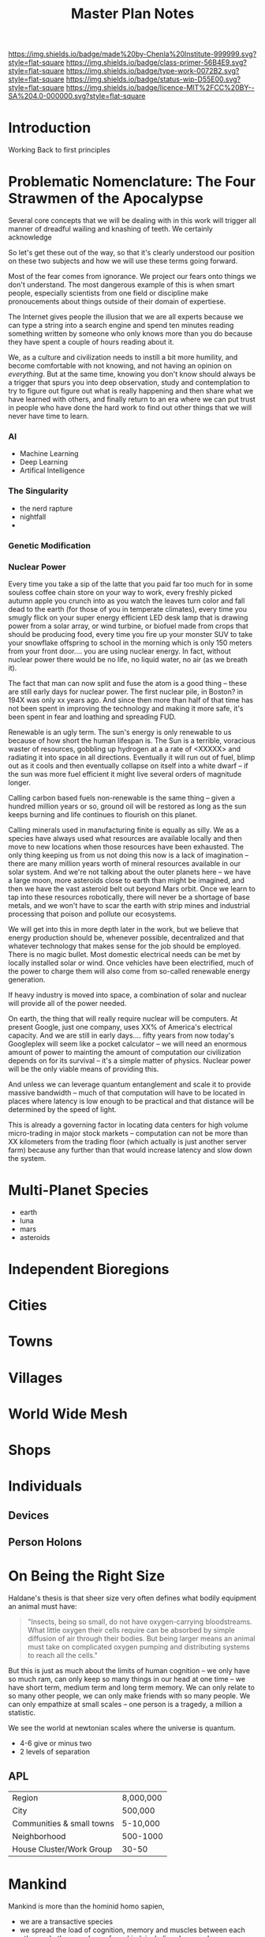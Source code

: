 #   -*- mode: org; fill-column: 60 -*-

#+TITLE: Master Plan Notes
#+STARTUP: showall
#+TOC: headlines 4
#+PROPERTY: filename
:PROPERTIES:
:CUSTOM_ID: 
:Name:      /home/deerpig/proj/chenla/prolog/notes.org
:Created:   2016-09-17T15:34@Prek Leap (11.642600N-104.919210W)
:ID:        fa188367-d380-493a-b8d2-d70c12982248
:VER:       551808253.099768612
:GEO:       48P-491193-1287029-15
:BXID:      proj:FKS2-6164
:Class:     primer
:Type:      work
:Status:    wip
:Licence:   MIT/CC BY-SA 4.0
:END:

[[https://img.shields.io/badge/made%20by-Chenla%20Institute-999999.svg?style=flat-square]] 
[[https://img.shields.io/badge/class-primer-56B4E9.svg?style=flat-square]]
[[https://img.shields.io/badge/type-work-0072B2.svg?style=flat-square]]
[[https://img.shields.io/badge/status-wip-D55E00.svg?style=flat-square]]
[[https://img.shields.io/badge/licence-MIT%2FCC%20BY--SA%204.0-000000.svg?style=flat-square]]


* Introduction

Working Back to first principles


* Problematic Nomenclature: The Four Strawmen of the Apocalypse

Several core concepts that we will be dealing with in this
work will trigger all manner of dreadful wailing and
knashing of teeth.  We certainly acknowledge 

So let's get these out of the way, so that it's clearly
understood our position on these two subjects and how we
will use these terms going forward.

Most of the fear comes from ignorance.  We project our fears
onto things we don't understand.  The most dangerous
example of this is when smart people, especially scientists
from one field or discipline make pronoucements about things
outside of their domain of expertiese.


The Internet gives people the illusion that we are all
experts because we can type a string into a search engine
and spend ten minutes reading something written by someone
who only knows more than you do because they have spent a
couple of hours reading about it.

We, as a culture and civilization needs to instill a bit
more humility, and become comfortable with not knowing, and
not having an opinion on /everything/.  But at the same
time, knowing you don't know should always be a trigger that
spurs you into deep observation, study and contemplation to
try to figure out figure out what is really happening and
then share what we have learned with others, and finally
return to an era where we can put trust in people who have
done the hard work to find out other things that we will
never have time to learn.

*** AI

 - Machine Learning
 - Deep Learning
 - Artifical Intelligence

*** The Singularity

 - the nerd rapture
 - nightfall
 - 

*** Genetic Modification

*** Nuclear Power

Every time you take a sip of the latte that you paid far too
much for in some souless coffee chain store on your way to
work, every freshly picked autumn apple you crunch into as
you watch the leaves turn color and fall dead to the earth
(for those of you in temperate climates), every time you
smugly flick on your super energy efficient LED desk lamp
that is drawing power from a solar array, or wind turbine,
or biofuel made from crops that should be producing food,
every time you fire up your monster SUV to take your
snowflake offspring to school in the morning which is only
150 meters from your front door.... you are using nuclear
energy.  In fact, without nuclear power there would be no
life, no liquid water, no air (as we breath it).  

The fact that man can now split and fuse the atom is a good
thing -- these are still early days for nuclear power.
The first nuclear pile, in Boston? in 194X was only xx years
ago.  And since then more than half of that time has not
been spent in improving the technology and making it more
safe, it's been spent in fear and loathing and spreading
FUD.

Renewable is an ugly term.  The sun's energy is only
renewable to us because of how short the human lifespan is.
The Sun is a terrible, voracious waster of resources,
gobbling up hydrogen at a a rate of <XXXXX> and radiating it
into space in all directions.  Eventually it will run out of
fuel, blimp out as it cools and then eventually collapse on
itself into a white dwarf -- if the sun was more fuel
efficient it might live several orders of magnitude longer.

Calling carbon based fuels non-renewable is the same thing
-- given a hundred million years or so, ground oil will be
restored as long as the sun keeps burning and life continues
to flourish on this planet.

Calling minerals used in manufacturing finite is equally as
silly.  We as a species have always used what resources are
available locally and then move to new locations when those
resources have been exhausted.  The only thing keeping us
from us not doing this now is a lack of imagination -- there
are many million years worth of mineral resources available
in our solar system.  And we're not talking about the outer
planets here -- we have a large moon, more asteroids close
to earth than might be imagined, and then we have the vast
asteroid belt out beyond Mars orbit.  Once we learn to tap
into these resources robotically, there will never be a
shortage of base metals, and we won't have to scar the earth
with strip mines and industrial processing that poison and
pollute our ecosystems.

We will get into this in more depth later in the work, but
we believe that energy production should be, whenever
possible, decentralized and that whatever technology that
makes sense for the job should be employed.  There is no
magic bullet.  Most domestic electrical needs can be met by
locally installed solar or wind.  Once vehicles have been
electrified, much of the power to charge them will also come
from so-called renewable energy generation.

If heavy industry is moved into space, a combination of
solar and nuclear will provide all of the power needed.

On earth, the thing that will really require nuclear will be
computers.  At present Google, just one company, uses XX% of
America's electrical capacity.  And we are still in early
days....  fifty years from now today's Googleplex will seem
like a pocket calculator -- we will need an enormous amount
of power to mainting the amount of computation our
civilization depends on for its survival -- it's a simple
matter of physics.  Nuclear power will be the only viable
means of providing this.

And unless we can leverage quantum entanglement and scale it
to provide massive bandwidth -- much of that computation
will have to be located in places where latency is low
enough to be practical and that distance will be determined
by the speed of light.

This is already a governing factor in locating data centers
for high volume micro-trading in major stock markets --
computation can not be more than XX kilometers from the
trading floor (which actually is just another server farm)
because any further than that would increase latency and
slow down the system.



* Multi-Planet Species
 - earth
 - luna
 - mars
 - asteroids
* Independent Bioregions
* Cities
* Towns
* Villages
* World Wide Mesh
* Shops
* Individuals
** Devices
** Person Holons
* On Being the Right Size

Haldane's thesis is that sheer size very often defines what
bodily equipment an animal must have:

#+begin_quote
"Insects, being so small, do not have oxygen-carrying
bloodstreams. What little oxygen their cells require can be
absorbed by simple diffusion of air through their
bodies. But being larger means an animal must take on
complicated oxygen pumping and distributing systems to reach
all the cells."
#+end_quote

But this is just as much about the limits of human cognition
-- we only have so much ram, can only keep so many things in
our head at one time -- we have short term, medium term and
long term memory.  We can only relate to so many other
people, we can only make friends with so many people.  We
can only empathize at small scales -- one person is a
tragedy, a million a statistic.

We see the world at newtonian scales where the universe is
quantum.

 - 4-6 give or minus two
 - 2 levels of separation

** APL

  | Region                    | 8,000,000 |
  | City                      | 500,000   |
  | Communities & small towns | 5-10,000  |
  | Neighborhood              | 500-1000  |
  | House Cluster/Work Group  | 30-50     |
* Mankind

 Mankind is more than the hominid homo sapien, 

 - we are a transactive species
 - we spread the load of cognition, memory and muscles between each
   other and other members of mankind, including dogs, and now
   computers and robots
* Maps

Holons are extended and interact with each other through cognitive
maps which can be modeled as directed property graphs.

** Cognitive

A person is a holon that has a conception of self -- which is similar
too but not the same as self-awareness -- a term that carries a lot of
baggage.

Persons are a conceptual holon, they don't exists except as an
abstract self-consciousness;

Persons are a collection personas -- aspects of the self
that is used internally and or presented to the world as a
self-contained entity.

Personas are made up of roles -- roles are overlapping.

Persons Holons are modeled both in the brain and externally as a group
of overlapping, intersecting directed property graphs.  Each of these
graphs is a shard of a person, persona or role which we call a 
=horcrux=.

** Collective

*** Human thresholds -- memory, group size
*** levels of separation



** Inanimate
* Building Blocks

We can build anything using four fundemental building blocks:

  - Process :: steps and rules
  - Message :: docs, messages, storage, blobs are are all messages --
       that are nodes in graphs that model a holon.  Messages have are
       anything that change state from one location, time, etc to another.
       storage is sending a message with a delay between sending and
       recieving.
   - State :: 
   - Relationship :: 

*** Work as a foundation for transactions

  - Providing energy & performing work generates tokens
  - Using energy destroys tokens
  - Using energy or work done by someone else transfers tokens from
    you to them. 
* Homoiconography

Equivalence of code and data

We need self-processing graphs -- processes -> the whole
graph is both code & data -- that runs everytime that the
graph changes -- change one thing and the change propagates
out through the whole graph and all other graphs connected
to it -- so yes, concurrency, going forward will be a big
thing.

* Mind and Body

The mammal neocortex is a self-programing general purpose
computational engine.

- hierachical AND linear

** Extension of Cognition and Memory

- Life -> neocortex
- neocortex -> speech
- speech -> writing

- cognitive machines (computers)

** Extension of Muscle and the Senses

- dogs extended our smell and hearing
- tools extended out hands
- cows and horses extended our muscles

** Machines

- machines combine tools and external energy

** Robots

- robots are machines controlled by compters
* Context & Scale

 - LOD
 - POV
 - ROC
* Holons

No man is an island, he is a holon

It's holons, all the way down....

 - everything has a dual whole/part nature depending on POV and LOD
 - Everything can be viewed as an atom or a holon
 - atoms are mutually exclusive
 - holons are both:
    - self contained semi-autonmous wholes
    - parts of a larger structure

* Encoding & Structure

 - primitives :: symbols, numbers, strings, lists
 - triples :: subject, predicate, object
 - directed property graphs :: edges and vertices where everything is
      a relationship.

* First Principles

It From Bit

  - information
  - energy
  - entropy

  - time is (+ entropy (or energy energy))
  - entropy and time are not reversible
  - life is a self organizing information machine -- goes against entropy

If it requires energy it is finite.

  - computation is finite
  - physical things are finite
  - computation is work
  - work expends energy
  
** Finite and Infinite Resources

  If I can take something, and it deprives someone of that thing, it
  is a finite resource.

  If I can make a copy of something and it doesn't deprive others of
  that thing than it is an infinite resource


